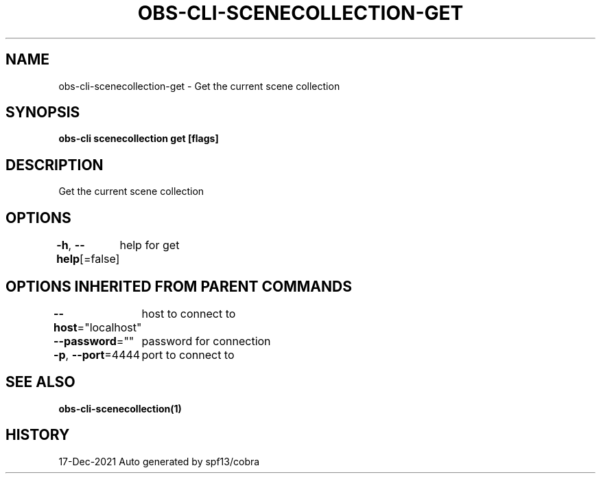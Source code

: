 .nh
.TH "OBS-CLI-SCENECOLLECTION-GET" "1" "Dec 2021" "Auto generated by muesli/obs-cli" ""

.SH NAME
.PP
obs-cli-scenecollection-get - Get the current scene collection


.SH SYNOPSIS
.PP
\fBobs-cli scenecollection get [flags]\fP


.SH DESCRIPTION
.PP
Get the current scene collection


.SH OPTIONS
.PP
\fB-h\fP, \fB--help\fP[=false]
	help for get


.SH OPTIONS INHERITED FROM PARENT COMMANDS
.PP
\fB--host\fP="localhost"
	host to connect to

.PP
\fB--password\fP=""
	password for connection

.PP
\fB-p\fP, \fB--port\fP=4444
	port to connect to


.SH SEE ALSO
.PP
\fBobs-cli-scenecollection(1)\fP


.SH HISTORY
.PP
17-Dec-2021 Auto generated by spf13/cobra
